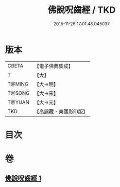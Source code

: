 #+TITLE: 佛說呪齒經 / TKD
#+DATE: 2015-11-26 17:01:48.045037
* 版本
 |     CBETA|【電子佛典集成】|
 |         T|【大】     |
 |    T@MING|【大→明】   |
 |    T@SONG|【大→宋】   |
 |    T@YUAN|【大→元】   |
 |       TKD|【高麗藏・東國影印版】|

* 目次
* 卷
** [[file:KR6j0558_001.txt][佛說呪齒經 1]]
